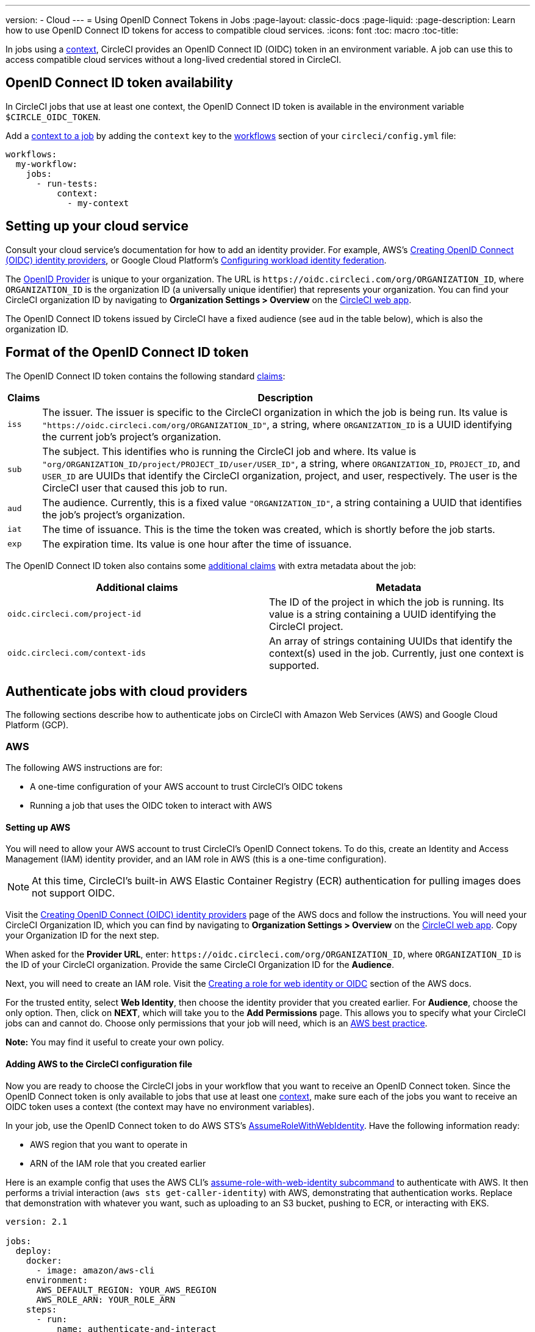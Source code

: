 ---
version:
- Cloud
---
= Using OpenID Connect Tokens in Jobs
:page-layout: classic-docs
:page-liquid:
:page-description: Learn how to use OpenID Connect ID tokens for access to compatible cloud services.
:icons: font
:toc: macro
:toc-title:

In jobs using a <<contexts#,context>>, CircleCI provides an OpenID Connect ID (OIDC) token in an environment variable. A job can use this to access compatible cloud services without a long-lived credential stored in CircleCI.

toc::[]

[#openid-connect-id-token-availability]
== OpenID Connect ID token availability

In CircleCI jobs that use at least one context, the OpenID Connect ID token is available in the environment variable `$CIRCLE_OIDC_TOKEN`.

Add a <<contexts#creating-and-using-a-context,context to a job>> by adding the `context` key to the <<configuration-reference#workflows,workflows>> section of your `circleci/config.yml` file:

```yaml
workflows:
  my-workflow:
    jobs:
      - run-tests:
          context:
            - my-context
```

[#setting-up-your-cloud-service]
== Setting up your cloud service

Consult your cloud service's documentation for how to add an identity provider. For example, AWS's https://docs.aws.amazon.com/IAM/latest/UserGuide/id_roles_providers_create_oidc.html[Creating OpenID Connect (OIDC) identity providers], or Google Cloud Platform's https://cloud.google.com/iam/docs/configuring-workload-identity-federation#oidc[Configuring workload identity federation].

The https://openid.net/specs/openid-connect-core-1_0.html#Terminology[OpenID Provider] is unique to your organization. The URL is `\https://oidc.circleci.com/org/ORGANIZATION_ID`, where `ORGANIZATION_ID` is the organization ID (a universally unique identifier) that represents your organization. You can find your CircleCI organization ID by navigating to **Organization Settings > Overview** on the https://app.circleci.com/[CircleCI web app].

The OpenID Connect ID tokens issued by CircleCI have a fixed audience (see `aud` in the table below), which is also the organization ID.

[#format-of-the-openid-connect-id-token]
== Format of the OpenID Connect ID token

The OpenID Connect ID token contains the following standard https://openid.net/specs/openid-connect-core-1_0.html#IDToken[claims]:

[%autowidth]
[.table.table-striped]
[cols=2*, options="header", stripes=even]
|===
| Claims
| Description

| `iss`
| The issuer. The issuer is specific to the CircleCI organization in which the job is being run. Its value is `"https://oidc.circleci.com/org/ORGANIZATION_ID"`, a string, where `ORGANIZATION_ID` is a UUID identifying the current job's project's organization.

| `sub`
| The subject. This identifies who is running the CircleCI job and where. Its value is `"org/ORGANIZATION_ID/project/PROJECT_ID/user/USER_ID"`, a string, where `ORGANIZATION_ID`, `PROJECT_ID`, and `USER_ID` are UUIDs that identify the CircleCI organization, project, and user, respectively. The user is the CircleCI user that caused this job to run.

| `aud`
| The audience. Currently, this is a fixed value `"ORGANIZATION_ID"`, a string containing a UUID that identifies the job's project's organization.

| `iat`
| The time of issuance. This is the time the token was created, which is shortly before the job starts.

| `exp`
| The expiration time. Its value is one hour after the time of issuance.
|===


The OpenID Connect ID token also contains some https://openid.net/specs/openid-connect-core-1_0.html#AdditionalClaims[additional claims] with extra metadata about the job:

[.table.table-striped]
[cols=2*, options="header", stripes=even]
|===
| Additional claims
| Metadata

| `oidc.circleci.com/project-id`
| The ID of the project in which the job is running. Its value is a string containing a UUID identifying the CircleCI project.

| `oidc.circleci.com/context-ids`
| An array of strings containing UUIDs that identify the context(s) used in the job. Currently, just one context is supported.
|===


[#authenticate-jobs-with-cloud-providers]
==  Authenticate jobs with cloud providers

The following sections describe how to authenticate jobs on CircleCI with Amazon Web Services (AWS) and Google Cloud Platform (GCP).

=== AWS

The following AWS instructions are for:

* A one-time configuration of your AWS account to trust CircleCI's OIDC tokens
* Running a job that uses the OIDC token to interact with AWS

[#setting-up-aws]
==== Setting up AWS

You will need to allow your AWS account to trust CircleCI's OpenID Connect tokens. To do this, create an Identity and Access Management (IAM) identity provider, and an IAM role in AWS (this is a one-time configuration).

NOTE: At this time, CircleCI's built-in AWS Elastic Container Registry (ECR) authentication for pulling images does not support OIDC.

Visit the https://docs.aws.amazon.com/IAM/latest/UserGuide/id_roles_providers_create_oidc.html[Creating OpenID Connect (OIDC) identity providers] page of the AWS docs and follow the instructions. You will need your CircleCI Organization ID, which you can find by navigating to **Organization Settings > Overview** on the https://app.circleci.com/[CircleCI web app]. Copy your Organization ID for the next step.

When asked for the **Provider URL**, enter: `\https://oidc.circleci.com/org/ORGANIZATION_ID`, where `ORGANIZATION_ID` is the ID of your CircleCI organization. Provide the same CircleCI Organization ID for the **Audience**.

Next, you will need to create an IAM role. Visit the https://docs.aws.amazon.com/IAM/latest/UserGuide/id_roles_create_for-idp_oidc.html#idp_oidc_Create[Creating a role for web identity or OIDC] section of the AWS docs.

For the trusted entity, select **Web Identity**, then choose the identity provider that you created earlier. For **Audience**, choose the only option. Then, click on **NEXT**, which will take you to the **Add Permissions** page. This allows you to specify what your CircleCI jobs can and cannot do. Choose only permissions that your job will need, which is an https://docs.aws.amazon.com/IAM/latest/UserGuide/best-practices.html#grant-least-privilege[AWS best practice].

**Note:** You may find it useful to create your own policy.

[#adding-aws-to-the-circleci-configuration-file]
==== Adding AWS to the CircleCI configuration file

Now you are ready to choose the CircleCI jobs in your workflow that you want to receive an OpenID Connect token. Since the OpenID Connect token is only available to jobs that use at least one <<contexts#,context>>, make sure each of the jobs you want to receive an OIDC token uses a context (the context may have no environment variables). 

In your job, use the OpenID Connect token to do AWS STS's https://docs.aws.amazon.com/STS/latest/APIReference/API_AssumeRoleWithWebIdentity.html[AssumeRoleWithWebIdentity]. Have the following information ready:

* AWS region that you want to operate in
* ARN of the IAM role that you created earlier

Here is an example config that uses the AWS CLI's https://docs.aws.amazon.com/cli/latest/reference/sts/assume-role-with-web-identity.html[assume-role-with-web-identity subcommand] to authenticate with AWS. It then performs a trivial interaction (`aws sts get-caller-identity`) with AWS, demonstrating that authentication works. Replace that demonstration with whatever you want, such as uploading to an S3 bucket, pushing to ECR, or interacting with EKS.

```yaml
version: 2.1

jobs:
  deploy:
    docker:
      - image: amazon/aws-cli
    environment:
      AWS_DEFAULT_REGION: YOUR_AWS_REGION
      AWS_ROLE_ARN: YOUR_ROLE_ARN
    steps:
      - run:
          name: authenticate-and-interact
          command: |
            # use the OpenID Connect token to obtain AWS credentials
            read -r AWS_ACCESS_KEY_ID AWS_SECRET_ACCESS_KEY AWS_SESSION_TOKEN \<<< \
              $(aws sts assume-role-with-web-identity \
               --role-arn ${AWS_ROLE_ARN} \
               --role-session-name "CircleCI-${CIRCLE_WORKFLOW_ID}-${CIRCLE_JOB}" \
               --web-identity-token $CIRCLE_OIDC_TOKEN \
               --duration-seconds 3600 \
               --query 'Credentials.[AccessKeyId,SecretAccessKey,SessionToken]' \
               --output text)
            export AWS_ACCESS_KEY_ID AWS_SECRET_ACCESS_KEY AWS_SESSION_TOKEN
            # interact with AWS
            aws sts get-caller-identity
```

[#advanced-usage]
==== Advanced Usage

You can take advantage of the format of the claims in CircleCI's <<format-of-the-openid-connect-id-token,OIDC token>> to limit what your CircleCI jobs can do in AWS. For example, if certain projects should only be able to access certain AWS resources, you can restrict your IAM role so that only CircleCI jobs in a specific project can assume that role.

To do this, edit your IAM role's trust policy so that only an OIDC token from your chosen project can assume that role. The trust policy determines under what conditions the role can be assumed.

To do this, go to an individual project's page on https://app.circleci.com/[CircleCI web app] and navigate to **Project Settings > Overview** to find your Project ID.

Next, add the following condition to your role's trust policy, so that only jobs in your chosen project can assume that role. Enter your Organization ID for `ORGANIZATION_ID` and your Project ID for `PROJECT_ID`.

```yaml
"StringLike": {
  "oidc.circleci.com/org/ORGANIZATION_ID:sub": "org/ORGANIZATION_ID/project/PROJECT_ID/user/*"
}
```

This uses https://docs.aws.amazon.com/IAM/latest/UserGuide/reference_policies_elements_condition_operators.html#Conditions_String[StringLike] to match the sub claim of CircleCI's OIDC token in your chosen project. Now, jobs in your other projects cannot assume this role.

[#google-cloud-platform]
=== Google Cloud Platform

The following GCP instructions are for:

* A one-time configuration of your GCP settings to trust CircleCI's OIDC tokens
* Running a job that uses the OIDC token to interact with GCP

The Google Cloud CLI reads your configuration file, which contains necessary information instructing Google Cloud to authenticate. You can read about external identity providers on https://cloud.google.com/iam/docs/configuring-workload-identity-federation#oidc[Google Cloud's docs].

[#setting-up-gcp]
==== Setting up GCP

The GCP configuration file can be set up using the GCP web UI. In the **Workload Identity Federation UI**, navigate to **Grant Access**, which will prompt the configuration, which can then be downloaded. You will need to create a file named `CIRCLE_OIDC_TOKEN_FILE`, which Google Cloud will read your identity token from (the file name can be anything, as long as it matches what is in the configuration under `credential_source`).

You will need your CircleCI organization ID, which can be found by navigating to **Organization Settings > Overview** on the https://app.circleci.com/[CircleCI web app].

After navigating to the **Grant Access** section of the GCP web UI, follow these steps to add CircleCI as an external identity provider:

. Navigate to the **IAM & Admin panel**.
. On the side panel, navigate to **Workload Identity Federation**.
. Click the **Add Provider** button.
. Select **OpenID Connect (OIDC)** from the "Select a provider" dropdown and click **Save**.
. Fill out the **Provider details** form.
  * Select **Allowed audiences** since the `aud` claim in the JSON Web Token is a UUID (your CircleCI organization ID). The `audience` will be your CircleCI organization ID.
  * The issuer is `\https://oidc.circleci.com/org/ORG_ID`, where `ORG_ID` is your CircleCI organization ID.
. Click **Continue** to configure provider attributes.
+
Configuring the provider attributes provides an opportunity to map claims in CircleCI's Token to Google's "understanding." For example:
+
[.table.table-striped]
[cols=2*, stripes=even]

|===
| google.subject
| attribute.project_id

| assertion.sub
| assertion['oidc.circleci.com/project-id']
|===
+
. Navigate to **Service Account** in the IAM & Admin Panel to create a service account, and give appropriate permission.
. Navigate back to **Workload Identity Federation** and select the provider from the table.
. Click the **Grant access** button.
. A modal will open and you will select the service account you created from the dropdown. This is the account that the token will impersonate, which grants all the associated permissions.
. Under **Select principals**, you can add conditions, or leave the default.
. Click **Save**. A pop-up will appear to ask you configure and **download** the configuration file. This file can also be downloaded later by navigating to **Connected Service Accounts**.
. Save the downloaded configuration file in your repo. This file will be referenced in your CircleCI configuration.

An example of the configuration file is shown below. Note, the `audience` has not been set up yet with the following:

* PROJECT_NUMBER (the unique identifying number generated for your project)
* POOL_ID (an ID that references the workload identity pool, for example `circleci_oidc`)
* PROVIDER_ID (an ID that references the workload identity pool provider, for example, `circleci`)

```yaml
 {
  "type": "external_account",
  "audience": "//iam.googleapis.com/projects/PROJECT_NUMBER/locations/global/workloadIdentityPools/POOL_ID/providers/PROVIDER_ID",
  "subject_token_type": "urn:ietf:params:oauth:token-type:jwt",
  "token_url": "https://sts.googleapis.com/v1/token",
  "service_account_impersonation_url": "https://iamcredentials.googleapis.com/v1/projects/-/serviceAccounts/circleci-test@incubator-344312.iam.gserviceaccount.com:generateAccessToken",
  "credential_source": {
    "file": "CIRCLE_OIDC_TOKEN_FILE",
    "format": {
      "type": "text"
    }
  }
}
```

In this configuration, `credential_source` will attempt to find your identity token in the `CIRCLE_OIDC_TOKEN_FILE` file.

If your token comes from an API response, it might be useful to set up the configuration to read a JSON file. In this case, the `type` will need to be set to `json` and you will need to provide a valid `path`, for example, `response.id_token`.

```yaml
  "credential_source": {
    "file": "CIRCLE_OIDC_TOKEN_FILE",
    "format": {
      "type": "json",
      "path": "response.id_token"
    }
  }
```

Please note, if needed, you can also attempt to generate the GCP configuration file by running the following script:

```shell
gcloud iam workload-identity-pools create-cred-config \
  "${GCP_WORKLOAD_IDENTITY_POOL_AUDIENCE}" \
  --output-file="${GCP_CREDENTIAL_CONFIGURATION_FILE}" \
  --service-account="${GCP_SERVICE_ACCOUNT_EMAIL}" \
  --credential-source-file="${GCP_CREDENTIAL_SOURCE_FILE}"
```
[#adding-gcp-to-the-circleci-configuration-file]
==== Adding GCP to the CircleCI configuration file

You will need to export the `$CIRCLE_OIDC_TOKEN` to the file named `CIRCLE_OIDC_TOKEN_FILE` by running the following:
```bash
echo $CIRCLE_OIDC_TOKEN >> CIRCLE_OIDC_TOKEN_FILE
```

You will also need to add the following environment variables to a <<contexts#,context>>.

[.table.table-striped]
[cols=3*, stripes=even]
|===
| **Context var name**
| **Example value**
| **Notes**

| GCP_PROJECT_ID
| `123456789012`
| https://cloud.google.com/resource-manager/docs/creating-managing-projects#before_you_begin[GCP project number]

| GCP_WIP_ID
| `myworkloadpoolid`
| https://cloud.google.com/iam/docs/manage-workload-identity-pools-providers#pools[Workload identity pool ID]

| GCP_WIP_PROVIDER_ID
| `myproviderid`
| https://cloud.google.com/iam/docs/manage-workload-identity-pools-providers#manage-providers[Workload identity pool provider name]

| GCP_SERVICE_ACCOUNT_EMAIL
| `myserviceacct@myproject.iam.gserviceaccount.com`
| https://cloud.google.com/iam/docs/service-accounts#user-managed[User-managed Service Accounts]
|===

Below is a full example configuration adding GCP to a job and demonstrating that authentication works with the `gcp-oidc-authenticate` command. This example uses the the link:https://circleci.com/developer/orbs/orb/circleci/gcp-cli[circleci/gcp-cli] orb.

```yaml
version: 2.1

orbs:
  gcp-cli: circleci/gcp-cli@2.4.1

commands:
  gcp-oidc-generate-cred-config-file:
    description: "Authenticate with GCP using a CircleCI OIDC token."
    parameters:
      project_id: 
        type: env_var_name
        default: GCP_PROJECT_ID
      workload_identity_pool_id: 
        type: env_var_name
        default: GCP_WIP_ID
      workload_identity_pool_provider_id: 
        type: env_var_name
        default: GCP_WIP_PROVIDER_ID
      service_account_email: 
        type: env_var_name
        default: GCP_SERVICE_ACCOUNT_EMAIL
      gcp_cred_config_file_path: 
        type: string
        default: /home/circleci/gcp_cred_config.json
      oidc_token_file_path: 
        type: string
        default: /home/circleci/oidc_token.json
    steps:
      - run:
          command: |
            # Store OIDC token in temp file
            echo $CIRCLE_OIDC_TOKEN > << parameters.oidc_token_file_path >>
            # Create a credential configuration for the generated OIDC ID Token
            gcloud iam workload-identity-pools create-cred-config \
                "projects/${<< parameters.project_id >>}/locations/global/workloadIdentityPools/${<< parameters.workload_identity_pool_id >>}/providers/${<< parameters.workload_identity_pool_provider_id >>}"\
                --output-file="<< parameters.gcp_cred_config_file_path >>" \
                --service-account="${<< parameters.service_account_email >>}" \
                --credential-source-file=<< parameters.oidc_token_file_path >>

  gcp-oidc-authenticate:
    description: "Authenticate with GCP using a GCP credentials file."
    parameters:
      gcp_cred_config_file_path: 
        type: string
        default: /home/circleci/gcp_cred_config.json
    steps:
      - run:
          command: |
            # Configure gcloud to leverage the generated credential configuration
            gcloud auth login --brief --cred-file "<< parameters.gcp_cred_config_file_path >>"
            # Configure ADC
            echo "export GOOGLE_APPLICATION_CREDENTIALS='<< parameters.gcp_cred_config_file_path >>'" | tee -a $BASH_ENV

jobs:
  gcp-oidc-defaults:
    executor: gcp-cli/default
    steps:
      - gcp-cli/install
      - gcp-oidc-generate-cred-config-file
      - gcp-oidc-authenticate
      - run:
          name: Verify that gcloud is authenticated
          environment:
            GCP_SERVICE_ACCOUNT_EMAIL: jennings-oidc-test@makoto-workbench.iam.gserviceaccount.com
          command: gcloud iam service-accounts get-iam-policy "${GCP_SERVICE_ACCOUNT_EMAIL}"

workflows:
  main:
    jobs: 
      - gcp-oidc-defaults:
          name: Generate Creds File and Authenticate
          context: 
          - gcp-oidc-dev
```

You have the ability to use multiple service accounts from the _same_ GCP project, or multiple service accounts from _multiple_ GCP projects. You can read about these methods and find an example in CircleCI's link:https://github.com/jtreutel/circleci-gcp-oidc-test#usage[example repository].